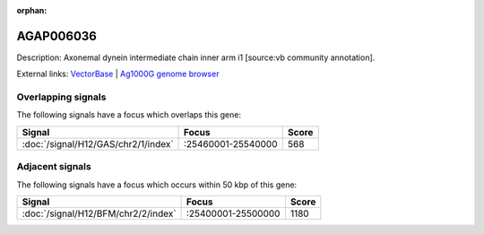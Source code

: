 :orphan:

AGAP006036
=============





Description: Axonemal dynein intermediate chain inner arm i1 [source:vb community annotation].

External links:
`VectorBase <https://www.vectorbase.org/Anopheles_gambiae/Gene/Summary?g=AGAP006036>`_ |
`Ag1000G genome browser <https://www.malariagen.net/apps/ag1000g/phase1-AR3/index.html?genome_region=2L:25516573-25518865#genomebrowser>`_

Overlapping signals
-------------------

The following signals have a focus which overlaps this gene:



.. cssclass:: table-hover
.. csv-table::
    :widths: auto
    :header: Signal,Focus,Score

    :doc:`/signal/H12/GAS/chr2/1/index`,":25460001-25540000",568
    



Adjacent signals
----------------

The following signals have a focus which occurs within 50 kbp of this gene:



.. cssclass:: table-hover
.. csv-table::
    :widths: auto
    :header: Signal,Focus,Score

    :doc:`/signal/H12/BFM/chr2/2/index`,":25400001-25500000",1180
    



